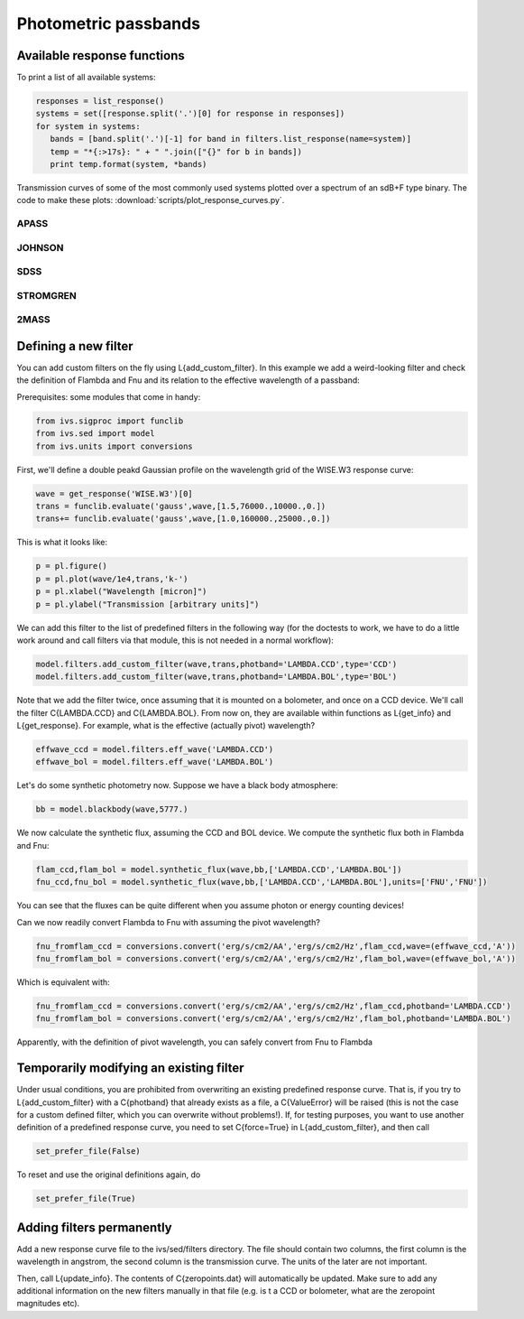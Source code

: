  
Photometric passbands 
=====================


Available response functions
----------------------------

To print a list of all available systems:

.. code-block:: python
   
   responses = list_response()
   systems = set([response.split('.')[0] for response in responses])
   for system in systems:
      bands = [band.split('.')[-1] for band in filters.list_response(name=system)]
      temp = "*{:>17s}: " + " ".join(["{}" for b in bands])
      print temp.format(system, *bands)


Transmission curves of some of the most commonly used systems plotted over a spectrum of an sdB+F type binary. The code to make these plots: :download:`scripts/plot_response_curves.py`.

APASS 
^^^^^
   
.. image:: images/filters_apass.png
   :width: 60em

JOHNSON 
^^^^^^^
   
.. image:: images/filters_johnson.png
   :width: 60em

SDSS 
^^^^
   
.. image:: images/filters_sdss.png
   :width: 60em
   
STROMGREN
^^^^^^^^^
   
.. image:: images/filters_stromgren.png
   :width: 60em   

2MASS
^^^^^
   
.. image:: images/filters_2mass.png
   :width: 60em 

Defining a new filter
---------------------

You can add custom filters on the fly using L{add_custom_filter}. In this
example we add a weird-looking filter and check the definition of Flambda and
Fnu and its relation to the effective wavelength of a passband:

Prerequisites: some modules that come in handy:

.. code-block:: python

   from ivs.sigproc import funclib
   from ivs.sed import model
   from ivs.units import conversions

First, we'll define a double peakd Gaussian profile on the wavelength grid of
the WISE.W3 response curve:

.. code-block:: python

   wave = get_response('WISE.W3')[0]
   trans = funclib.evaluate('gauss',wave,[1.5,76000.,10000.,0.])
   trans+= funclib.evaluate('gauss',wave,[1.0,160000.,25000.,0.])

This is what it looks like:

.. code-block:: python

   p = pl.figure()
   p = pl.plot(wave/1e4,trans,'k-')
   p = pl.xlabel("Wavelength [micron]")
   p = pl.ylabel("Transmission [arbitrary units]")



We can add this filter to the list of predefined filters in the following way
(for the doctests to work, we have to do a little work around and call
filters via that module, this is not needed in a normal workflow):

.. code-block:: python

   model.filters.add_custom_filter(wave,trans,photband='LAMBDA.CCD',type='CCD')
   model.filters.add_custom_filter(wave,trans,photband='LAMBDA.BOL',type='BOL')

Note that we add the filter twice, once assuming that it is mounted on a
bolometer, and once on a CCD device. We'll call the filter C{LAMBDA.CCD} and
C{LAMBDA.BOL}. From now on, they are available within functions as L{get_info}
and L{get_response}. For example, what is the effective (actually pivot)
wavelength?

.. code-block:: python

   effwave_ccd = model.filters.eff_wave('LAMBDA.CCD')
   effwave_bol = model.filters.eff_wave('LAMBDA.BOL')


Let's do some synthetic photometry now. Suppose we have a black body atmosphere:

.. code-block:: python

   bb = model.blackbody(wave,5777.)

We now calculate the synthetic flux, assuming the CCD and BOL device. We
compute the synthetic flux both in Flambda and Fnu:

.. code-block:: python

   flam_ccd,flam_bol = model.synthetic_flux(wave,bb,['LAMBDA.CCD','LAMBDA.BOL'])
   fnu_ccd,fnu_bol = model.synthetic_flux(wave,bb,['LAMBDA.CCD','LAMBDA.BOL'],units=['FNU','FNU'])

You can see that the fluxes can be quite different when you assume photon or
energy counting devices!

Can we now readily convert Flambda to Fnu with assuming the pivot wavelength?

.. code-block:: python

   fnu_fromflam_ccd = conversions.convert('erg/s/cm2/AA','erg/s/cm2/Hz',flam_ccd,wave=(effwave_ccd,'A'))
   fnu_fromflam_bol = conversions.convert('erg/s/cm2/AA','erg/s/cm2/Hz',flam_bol,wave=(effwave_bol,'A'))

Which is equivalent with:

.. code-block:: python

   fnu_fromflam_ccd = conversions.convert('erg/s/cm2/AA','erg/s/cm2/Hz',flam_ccd,photband='LAMBDA.CCD')
   fnu_fromflam_bol = conversions.convert('erg/s/cm2/AA','erg/s/cm2/Hz',flam_bol,photband='LAMBDA.BOL')

Apparently, with the definition of pivot wavelength, you can safely convert from
Fnu to Flambda


Temporarily modifying an existing filter
----------------------------------------

Under usual conditions, you are prohibited from overwriting an existing predefined
response curve. That is, if you try to L{add_custom_filter} with a C{photband}
that already exists as a file, a C{ValueError} will be raised (this is not the
case for a custom defined filter, which you can overwrite without problems!).
If, for testing purposes, you want to use another definition of a predefined
response curve, you need to set C{force=True} in L{add_custom_filter}, and then
call

.. code-block:: python

   set_prefer_file(False)

To reset and use the original definitions again, do

.. code-block:: python

   set_prefer_file(True)

Adding filters permanently
--------------------------

Add a new response curve file to the ivs/sed/filters directory. The file should
contain two columns, the first column is the wavelength in angstrom, the second
column is the transmission curve. The units of the later are not important.

Then, call L{update_info}. The contents of C{zeropoints.dat} will automatically
be updated. Make sure to add any additional information on the new filters
manually in that file (e.g. is t a CCD or bolometer, what are the zeropoint
magnitudes etc).